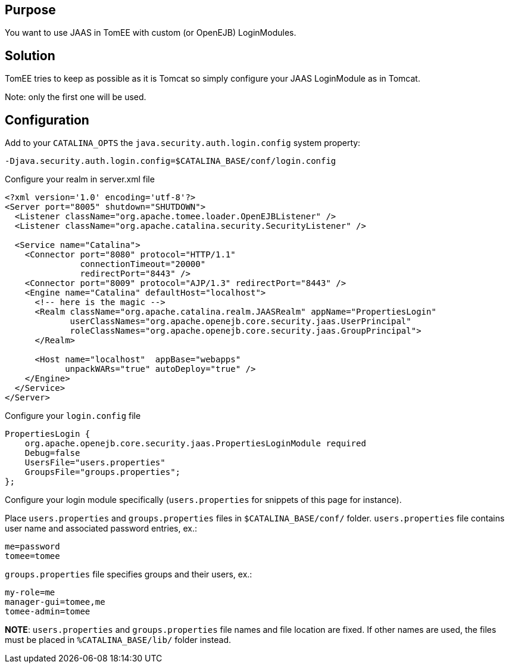 :index-group: Unrevised
:jbake-type: page
:jbake-status: published
:jbake-title: JAAS and TomEE


== Purpose

You want to use JAAS in TomEE with custom (or OpenEJB) LoginModules.

== Solution

TomEE tries to keep as possible as it is Tomcat so simply configure your
JAAS LoginModule as in Tomcat.

Note: only the first one will be used.

== Configuration

Add to your `CATALINA_OPTS` the `java.security.auth.login.config` system
property:

....
-Djava.security.auth.login.config=$CATALINA_BASE/conf/login.config
....

Configure your realm in server.xml file

....
<?xml version='1.0' encoding='utf-8'?>
<Server port="8005" shutdown="SHUTDOWN">
  <Listener className="org.apache.tomee.loader.OpenEJBListener" />
  <Listener className="org.apache.catalina.security.SecurityListener" />

  <Service name="Catalina">
    <Connector port="8080" protocol="HTTP/1.1" 
               connectionTimeout="20000" 
               redirectPort="8443" />
    <Connector port="8009" protocol="AJP/1.3" redirectPort="8443" />
    <Engine name="Catalina" defaultHost="localhost">
      <!-- here is the magic -->
      <Realm className="org.apache.catalina.realm.JAASRealm" appName="PropertiesLogin"
             userClassNames="org.apache.openejb.core.security.jaas.UserPrincipal"
             roleClassNames="org.apache.openejb.core.security.jaas.GroupPrincipal">
      </Realm>

      <Host name="localhost"  appBase="webapps"
            unpackWARs="true" autoDeploy="true" />
    </Engine>
  </Service>
</Server>
....

Configure your `login.config` file

....
PropertiesLogin {
    org.apache.openejb.core.security.jaas.PropertiesLoginModule required
    Debug=false
    UsersFile="users.properties"
    GroupsFile="groups.properties";
};
....

Configure your login module specifically (`users.properties` for
snippets of this page for instance).

Place `users.properties` and `groups.properties` files in
`$CATALINA_BASE/conf/` folder. `users.properties` file contains user
name and associated password entries, ex.:

....
me=password
tomee=tomee
....

`groups.properties` file specifies groups and their users, ex.:

....
my-role=me
manager-gui=tomee,me
tomee-admin=tomee
....

*NOTE*: `users.properties` and `groups.properties` file names and file
location are fixed. If other names are used, the files must be placed in
`%CATALINA_BASE/lib/` folder instead.
